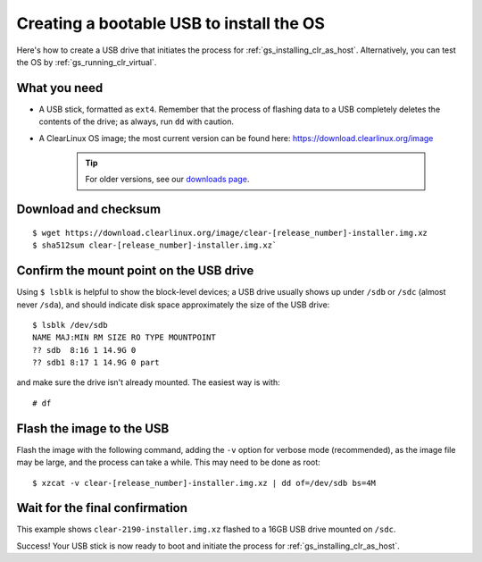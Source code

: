 .. _gs_creating_bootable_usb:

Creating a bootable USB to install the OS
##########################################

Here's how to create a USB drive that initiates the process for
:ref:`gs_installing_clr_as_host`. Alternatively, you can test the 
OS by :ref:`gs_running_clr_virtual`.


What you need
=============

* A USB stick, formatted as ``ext4``. Remember that the process of flashing
  data to a USB completely deletes the contents of the drive; as always, run
  ``dd`` with caution.
* A ClearLinux OS image; the most current version can be found here:
  `https://download.clearlinux.org/image <https://download.clearlinux.org/image>`_

    .. tip::

     For older versions, see our `downloads page <https://download.clearlinux.org/>`_.


Download and checksum
=====================

::

$ wget https://download.clearlinux.org/image/clear-[release_number]-installer.img.xz
$ sha512sum clear-[release_number]-installer.img.xz`

Confirm the mount point on the USB drive
========================================

Using ``$ lsblk`` is helpful to show the block-level devices; a USB drive
usually shows up under ``/sdb`` or ``/sdc`` (almost never ``/sda``), and should
indicate disk space approximately the size of the USB drive::

	$ lsblk /dev/sdb
	NAME MAJ:MIN RM SIZE RO TYPE MOUNTPOINT
	?? sdb  8:16 1 14.9G 0
	?? sdb1 8:17 1 14.9G 0 part

and make sure the drive isn't already mounted. The easiest way is with::

	# df

Flash the image to the USB
==========================

Flash the image with the following command, adding the ``-v`` option for verbose mode
(recommended), as the image file may be large, and the process can take a while. This
may need to be done as root::

  $ xzcat -v clear-[release_number]-installer.img.xz | dd of=/dev/sdb bs=4M

Wait for the final confirmation
===============================

This example shows ``clear-2190-installer.img.xz`` flashed to a 16GB USB drive
mounted on ``/sdc``.

.. image:: images/gs_confirmation_screen.png
   :align: center
   :alt: confirmation

Success!  Your USB stick is now ready to boot and initiate the process for
:ref:`gs_installing_clr_as_host`.